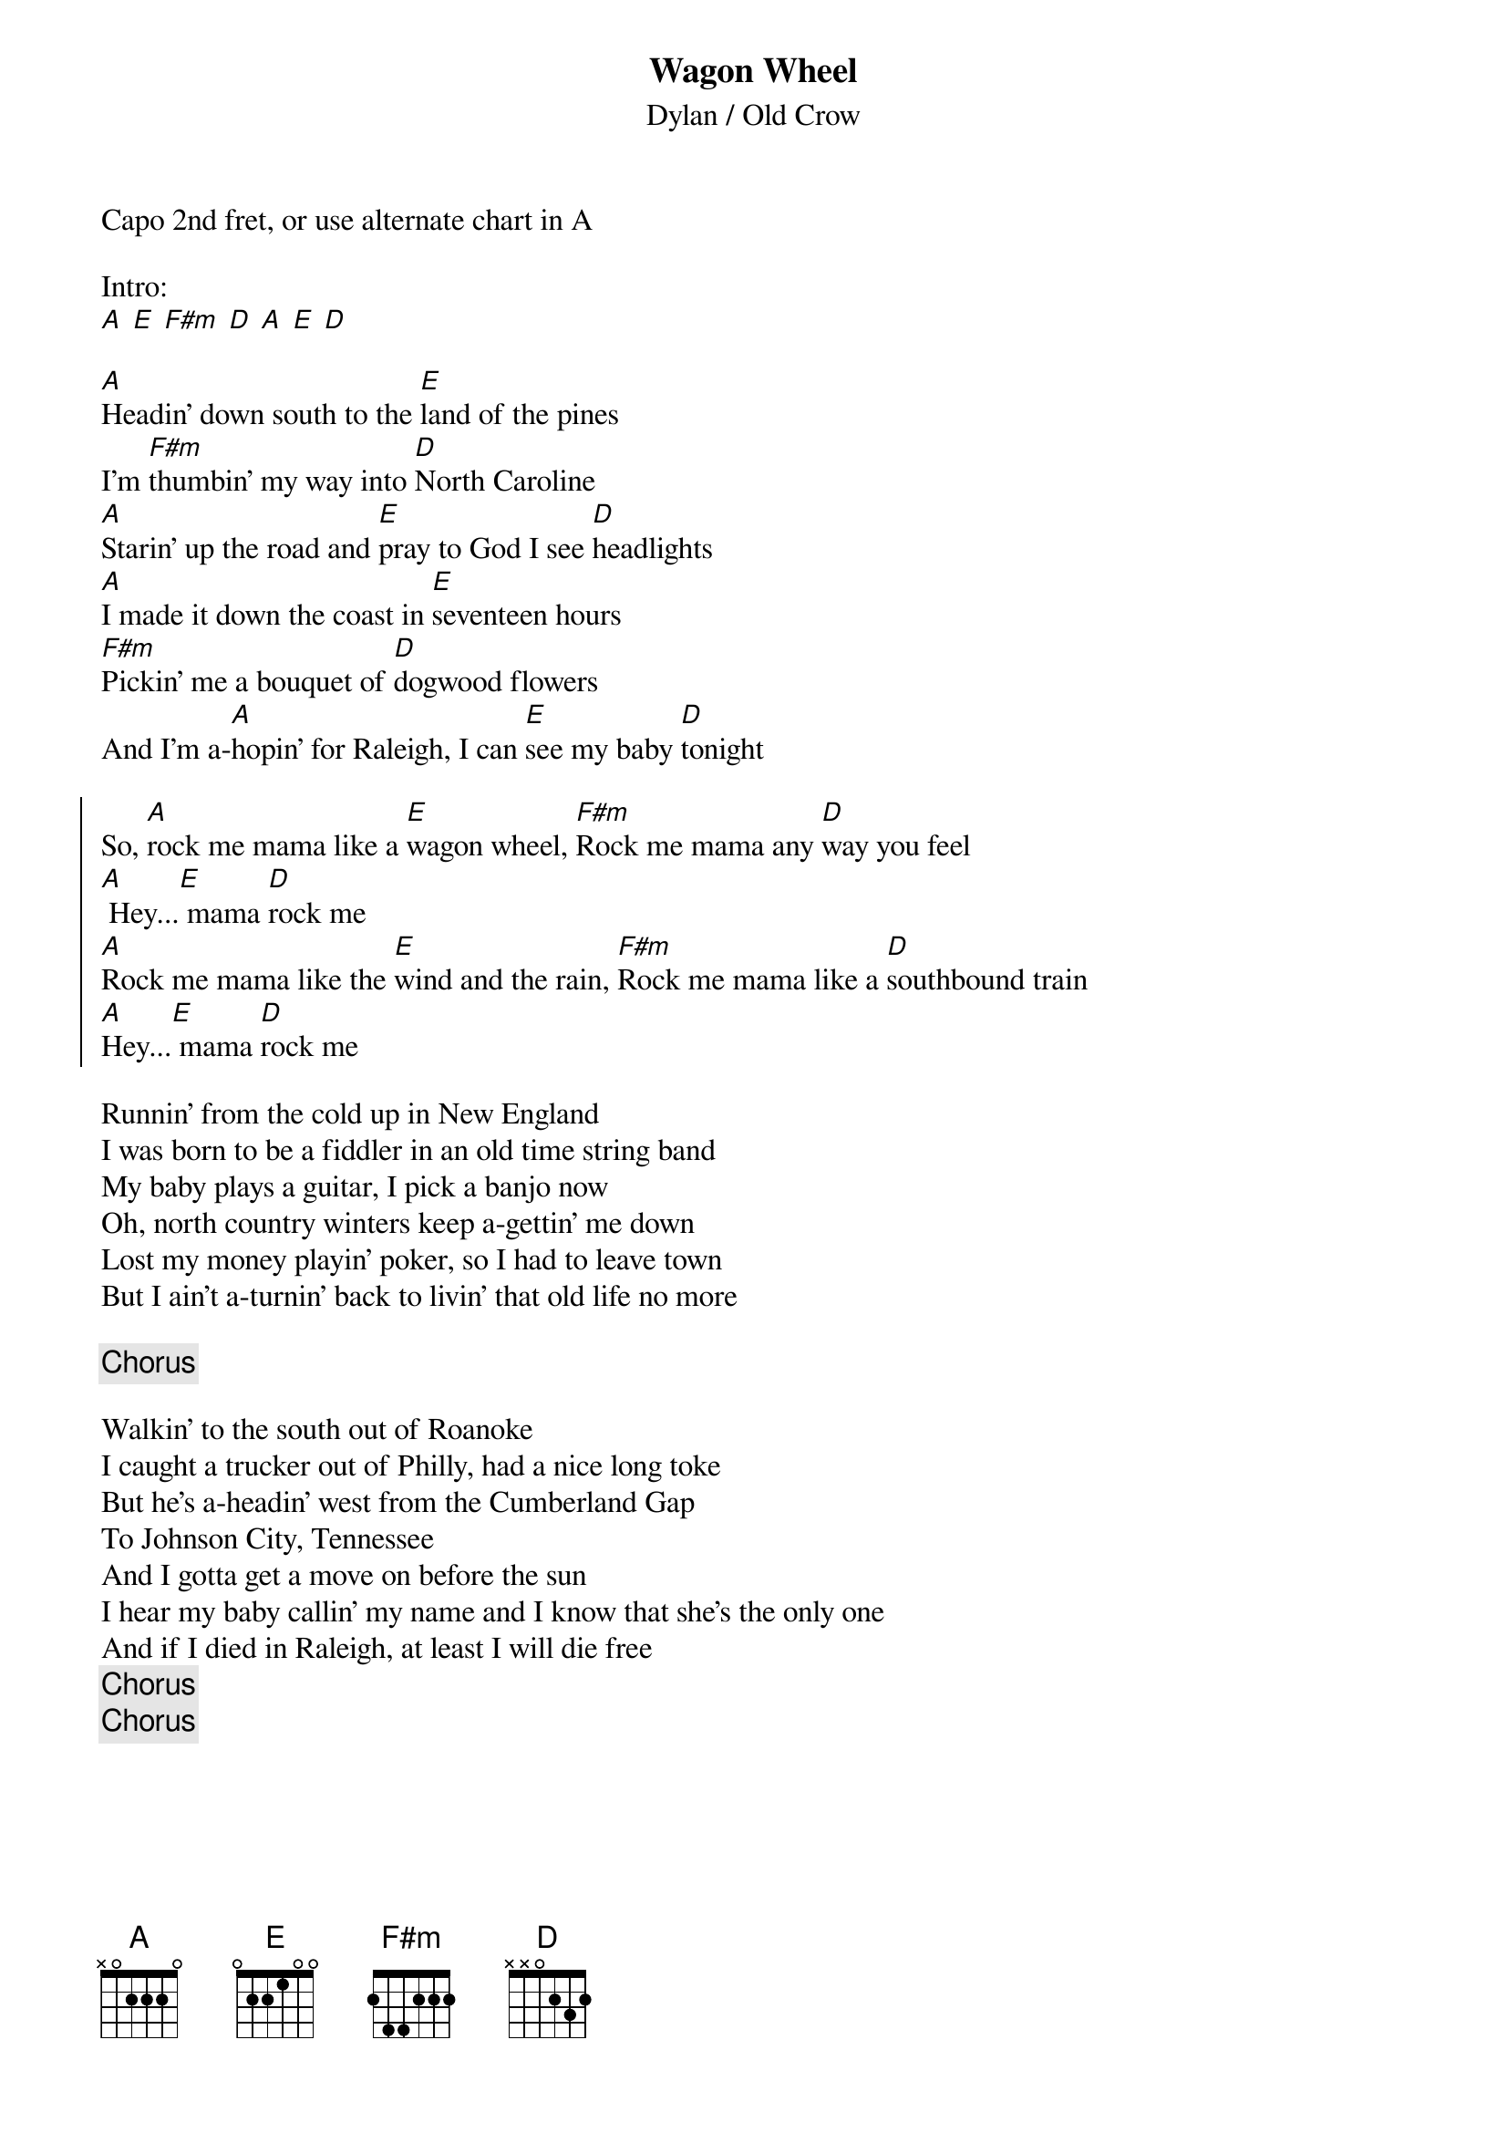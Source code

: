 {title: Wagon Wheel}
{subtitle: Dylan / Old Crow}

Capo 2nd fret, or use alternate chart in A

Intro:
[A] [E] [F#m] [D] [A] [E] [D]

{start_of_verse}
[A]Headin’ down south to the [E]land of the pines
I’m [F#m]thumbin’ my way into [D]North Caroline
[A]Starin’ up the road and [E]pray to God I see [D]headlights
[A]I made it down the coast in [E]seventeen hours
[F#m]Pickin’ me a bouquet of [D]dogwood flowers
And I’m a-[A]hopin’ for Raleigh, I can [E]see my baby [D]tonight
{end_of_verse}

{start_of_chorus}
So, [A]rock me mama like a [E]wagon wheel, [F#m]Rock me mama any [D]way you feel
[A] Hey...[E] mama [D]rock me
[A]Rock me mama like the [E]wind and the rain, [F#m]Rock me mama like a [D]southbound train
[A]Hey...[E] mama [D]rock me
{end_of_chorus}

{start_of_verse}
Runnin’ from the cold up in New England
I was born to be a fiddler in an old time string band
My baby plays a guitar, I pick a banjo now
Oh, north country winters keep a-gettin’ me down
Lost my money playin’ poker, so I had to leave town
But I ain’t a-turnin’ back to livin’ that old life no more
{end_of_verse}

{chorus}

{start_of_verse}
Walkin’ to the south out of Roanoke
I caught a trucker out of Philly, had a nice long toke
But he’s a-headin’ west from the Cumberland Gap
To Johnson City, Tennessee
And I gotta get a move on before the sun
I hear my baby callin’ my name and I know that she’s the only one
And if I died in Raleigh, at least I will die free
{end_of_verse}
{chorus}
{chorus}


